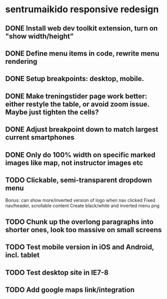 * sentrumaikido responsive redesign
** DONE Install web dev toolkit extension, turn on "show width/height"
** DONE Define menu items in code, rewrite menu rendering
** DONE Setup breakpoints: desktop, mobile.
** DONE Make treningstider page work better: either restyle the table, or avoid zoom issue. Maybe just tighten the cells?
** DONE Adjust breakpoint down to match largest current smartphones
** DONE Only do 100% width on specific marked images like map, not instructor images etc

** TODO Clickable, semi-transparent dropdown menu
   Bonus: can show more/inverted version of logo when nav clicked
   Fixed nav/header, scrollable content
   Create black/white and inverted menu png

** TODO Chunk up the overlong paragraphs into shorter ones, look too massive on small screens

** TODO Test mobile version in iOS and Android, incl. tablet
** TODO Test desktop site in IE7-8
** TODO Add google maps link/integration
